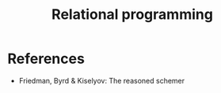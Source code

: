 :PROPERTIES:
:ID:       f9dc079d-0b83-4ab5-afc4-c3a7045fb6a9
:END:
#+TITLE: Relational programming
#+CREATED: [2022-03-06 Sun 19:46]
#+LAST_MODIFIED: [2022-03-14 Mon 15:35]


* References

- Friedman, Byrd & Kiselyov: The reasoned schemer

